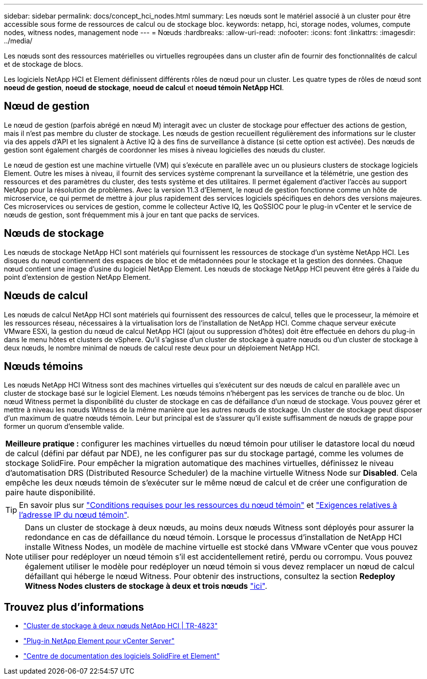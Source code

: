 ---
sidebar: sidebar 
permalink: docs/concept_hci_nodes.html 
summary: Les nœuds sont le matériel associé à un cluster pour être accessible sous forme de ressources de calcul ou de stockage bloc. 
keywords: netapp, hci, storage nodes, volumes, compute nodes, witness nodes, management node 
---
= Nœuds
:hardbreaks:
:allow-uri-read: 
:nofooter: 
:icons: font
:linkattrs: 
:imagesdir: ../media/


[role="lead"]
Les nœuds sont des ressources matérielles ou virtuelles regroupées dans un cluster afin de fournir des fonctionnalités de calcul et de stockage de blocs.

Les logiciels NetApp HCI et Element définissent différents rôles de nœud pour un cluster. Les quatre types de rôles de nœud sont *noeud de gestion*, *noeud de stockage*, *noeud de calcul* et *noeud témoin NetApp HCI*.



== Nœud de gestion

Le nœud de gestion (parfois abrégé en nœud M) interagit avec un cluster de stockage pour effectuer des actions de gestion, mais il n'est pas membre du cluster de stockage. Les nœuds de gestion recueillent régulièrement des informations sur le cluster via des appels d'API et les signalent à Active IQ à des fins de surveillance à distance (si cette option est activée). Des nœuds de gestion sont également chargés de coordonner les mises à niveau logicielles des nœuds du cluster.

Le nœud de gestion est une machine virtuelle (VM) qui s'exécute en parallèle avec un ou plusieurs clusters de stockage logiciels Element. Outre les mises à niveau, il fournit des services système comprenant la surveillance et la télémétrie, une gestion des ressources et des paramètres du cluster, des tests système et des utilitaires. Il permet également d'activer l'accès au support NetApp pour la résolution de problèmes. Avec la version 11.3 d'Element, le nœud de gestion fonctionne comme un hôte de microservice, ce qui permet de mettre à jour plus rapidement des services logiciels spécifiques en dehors des versions majeures. Ces microservices ou services de gestion, comme le collecteur Active IQ, les QoSSIOC pour le plug-in vCenter et le service de nœuds de gestion, sont fréquemment mis à jour en tant que packs de services.



== Nœuds de stockage

Les nœuds de stockage NetApp HCI sont matériels qui fournissent les ressources de stockage d'un système NetApp HCI. Les disques du nœud contiennent des espaces de bloc et de métadonnées pour le stockage et la gestion des données. Chaque nœud contient une image d'usine du logiciel NetApp Element. Les nœuds de stockage NetApp HCI peuvent être gérés à l'aide du point d'extension de gestion NetApp Element.



== Nœuds de calcul

Les nœuds de calcul NetApp HCI sont matériels qui fournissent des ressources de calcul, telles que le processeur, la mémoire et les ressources réseau, nécessaires à la virtualisation lors de l'installation de NetApp HCI. Comme chaque serveur exécute VMware ESXi, la gestion du nœud de calcul NetApp HCI (ajout ou suppression d'hôtes) doit être effectuée en dehors du plug-in dans le menu hôtes et clusters de vSphere. Qu'il s'agisse d'un cluster de stockage à quatre nœuds ou d'un cluster de stockage à deux nœuds, le nombre minimal de nœuds de calcul reste deux pour un déploiement NetApp HCI.



== Nœuds témoins

Les nœuds NetApp HCI Witness sont des machines virtuelles qui s'exécutent sur des nœuds de calcul en parallèle avec un cluster de stockage basé sur le logiciel Element. Les nœuds témoins n'hébergent pas les services de tranche ou de bloc. Un nœud Witness permet la disponibilité du cluster de stockage en cas de défaillance d'un nœud de stockage. Vous pouvez gérer et mettre à niveau les nœuds Witness de la même manière que les autres nœuds de stockage. Un cluster de stockage peut disposer d'un maximum de quatre nœuds témoin. Leur but principal est de s'assurer qu'il existe suffisamment de nœuds de grappe pour former un quorum d'ensemble valide.

|===


 a| 
*Meilleure pratique :* configurer les machines virtuelles du nœud témoin pour utiliser le datastore local du nœud de calcul (défini par défaut par NDE), ne les configurer pas sur du stockage partagé, comme les volumes de stockage SolidFire. Pour empêcher la migration automatique des machines virtuelles, définissez le niveau d'automatisation DRS (Distributed Resource Scheduler) de la machine virtuelle Witness Node sur *Disabled*. Cela empêche les deux nœuds témoin de s'exécuter sur le même nœud de calcul et de créer une configuration de paire haute disponibilité.

|===

TIP: En savoir plus sur link:hci_prereqs_witness_nodes.html["Conditions requises pour les ressources du nœud témoin"] et link:hci_prereqs_ip_address.html["Exigences relatives à l'adresse IP du nœud témoin"].


NOTE: Dans un cluster de stockage à deux nœuds, au moins deux nœuds Witness sont déployés pour assurer la redondance en cas de défaillance du nœud témoin. Lorsque le processus d'installation de NetApp HCI installe Witness Nodes, un modèle de machine virtuelle est stocké dans VMware vCenter que vous pouvez utiliser pour redéployer un nœud témoin s'il est accidentellement retiré, perdu ou corrompu. Vous pouvez également utiliser le modèle pour redéployer un nœud témoin si vous devez remplacer un nœud de calcul défaillant qui héberge le nœud Witness. Pour obtenir des instructions, consultez la section *Redeploy Witness Nodes clusters de stockage à deux et trois nœuds* link:task_hci_h410crepl.html["ici"].



== Trouvez plus d'informations

* https://www.netapp.com/pdf.html?item=/media/9489-tr-4823.pdf["Cluster de stockage à deux nœuds NetApp HCI | TR-4823"^]
* https://docs.netapp.com/us-en/vcp/index.html["Plug-in NetApp Element pour vCenter Server"^]
* http://docs.netapp.com/sfe-122/index.jsp["Centre de documentation des logiciels SolidFire et Element"^]

